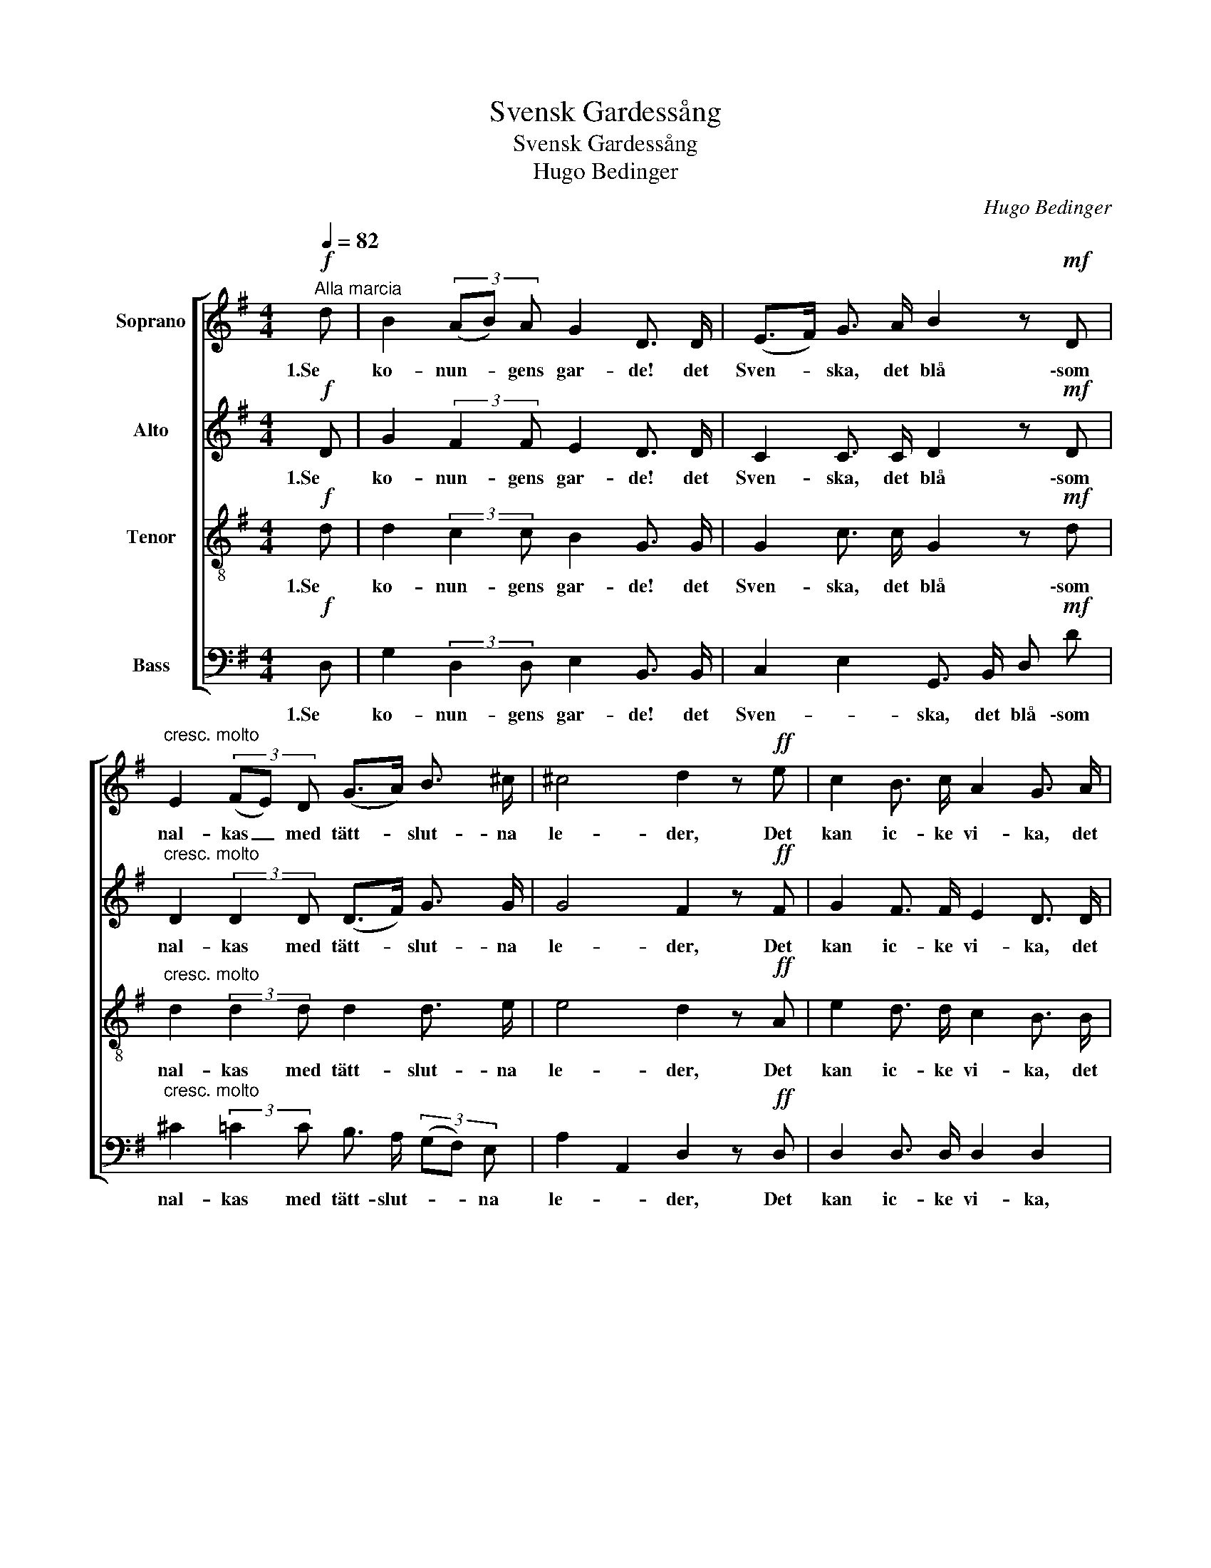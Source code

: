 X:1
T:Svensk Gardessång
T:Svensk Gardessång
T:Hugo Bedinger
C:Hugo Bedinger
%%score [ 1 2 3 4 ]
L:1/8
Q:1/4=82
M:4/4
K:G
V:1 treble nm="Soprano"
V:2 treble nm="Alto"
V:3 treble-8 nm="Tenor"
V:4 bass nm="Bass"
V:1
"^Alla marcia"!f! d | B2 (3(AB) A G2 D3/2 D/ | (E>F) G3/2 A/ B2 z!mf! D | %3
w: 1.Se|ko- nun- * gens gar- de! det|Sven- * ska, det blå \-som|
"^cresc. molto" E2 (3(FE) D (G>A) B3/2 ^c/ | ^c4 d2 z!ff! e | c2 B3/2 c/ A2 G3/2 A/ | %6
w: nal- kas _ med tätt- * slut- na|le- der, Det|kan ic- ke vi- ka, det|
 F2 E3/2 F/ D2 z e | c2 (3(Bc) B A2 (3(GA) G | (F2 (3EFE) D2 z!mf! d | B2 (3(AB) A G2 D3/2 D/ | %10
w: fram- åt vill gå, Hvart|hin- der _ til mar- ken _ slå|ne- * * * der. Ej|rä- des _ det lu- ran- de|
"^cresc." (E>F) G3/2 A/ B2 z!ff! G | !>!c2 B3/2 B/ !>!e2 d3/2 D/ | (3(!>!GDG) B3/2 A/ G2 z |] %13
w: fi- * en- des skott: Med|fälld ba- jo- nett, det be-|ta- * * lar dem blott.|
V:2
!f! D | G2 (3:2:2F2 F E2 D3/2 D/ | C2 C3/2 C/ D2 z!mf! D | %3
w: 1.Se|ko- nun- gens gar- de! det|Sven- ska, det blå \-som|
"^cresc. molto" D2 (3:2:2D2 D (D>F) G3/2 G/ | G4 F2 z!ff! F | G2 F3/2 F/ E2 D3/2 D/ | %6
w: nal- kas med tätt- * slut- na|le- der, Det|kan ic- ke vi- ka, det|
 D2 C3/2 C/ C2 z F | G2 F3/2 F/ (3(EFE) D3/2 D/ | (D2 C2) D2 z!mf! F | G2 (3:2:2F2 F G2 D3/2 D/ | %10
w: fram- åt vill gå, Hvart|hin- der til mar- * * ken slå|ne- * der. Ej|rä- des de lu- ran- de|
"^cresc." C2 C3/2 C/ D2 z!ff! D | !>!G2 G3/2 G/ !>!G2 F3/2 D/ | !>!D2 F3/2 F/ G2 z |] %13
w: fi- en- des skott: Med|fälld ba- jo- nett, det be-|ta- lar dem blott.|
V:3
!f! d | d2 (3:2:2c2 c B2 G3/2 G/ | G2 c3/2 c/ G2 z!mf! d | %3
w: 1.Se|ko- nun- gens gar- de! det|Sven- ska, det blå \-som|
"^cresc. molto" d2 (3:2:2d2 d d2 d3/2 e/ | e4 d2 z!ff! A | e2 d3/2 d/ c2 B3/2 B/ | %6
w: nal- kas med tätt- slut- na|le- der, Det|kan ic- ke vi- ka, det|
 A2 G3/2 G/ F2 z A | (3(efe) d3/2 d/ (3(cdc) B3/2 B/ | (3(ABA G2) F2 z!mf! d | %9
w: fram- åt vill gå, Hvart|hin- * * der til mar- * * ken slå|ne- * * * der. Ej|
 d2 (3:2:2c2 c B2 G3/2 G/ |"^cresc." G2 c3/2 c/ G2 z!ff! B | !>!c2 d3/2 d/ !>!A2 A3/2 c/ | %12
w: rä- des de lu- ran- de|fi- en- des skott: Med|fälld ba- jo- nett, det be-|
 !>!B2 c3/2 c/ B2 z |] %13
w: ta- lar dem blott.|
V:4
!f! D, | G,2 (3:2:2D,2 D, E,2 B,,3/2 B,,/ | C,2 E,2 G,,3/2 B,,/ D,!mf! D | %3
w: 1.Se|ko- nun- gens gar- de! det|Sven- * ska, det blå \-som|
"^cresc. molto" ^C2 (3:2:2=C2 C B,3/2 A,/ (3(G,F,) E, | A,2 A,,2 D,2 z!ff! D, | %5
w: nal- kas med tätt- slut- * * na|le- * der, Det|
 D,2 D,3/2 D,/ D,2 D,2 | D,2 D,2 D, A,, D, D, | D,2 D,3/2 D,/ D,2 D,3/2 D,/ | %8
w: kan ic- ke vi- ka,|det fram- åt vill gå, Hvart|hin- der til mar- ken slå|
 (D,4- (3D,E,A,,) D,!mf! D, | %9
w: ne- * * * der. Ej|
"_\n\n2.Som segrare, förr, på Germanias fält,\nSlöt gardet kring kungen sin skara -\nVar trofast och manligt ehvad det har gällt,\nStod tapper och lugnt i hvar fara.\nOch stranden vid Narva kan sjunga en sång,\nHur, en emot tio, det segrat en gång.\n\n\n\n3.O Lützen - hvad glans kring den frejdade graf,\nSom famnade gardet, det gula!\nAtt konungen hämnas sitt hjärtblod det gaf\nTill offer åt mördande kula.\nMed Brahe i spetsen, det segrande föll,\nMen ännu i döden det lederna höll.\n\n\n\n4.Som fäderna tänkte, så tänka vi än -\nVill kungen til vapen oss kalla,\nVi svärja det heligt, som svenskar och män\nAtt segra som de, eller falla.\nEj gardet skall svika - det håller sitt ord,\nTill domen vid yttersta mönstringens bord.\n\n\n\n5.De fanor vi följa, och svurit vår ed,\nVi aldrig åt fienden gifva.\nSå länge en man står i gardernas led,\nFörsvarade skola de blifva!\nDe snöhvita dukar med gyllene skrift,\nDe svalka vår möda, beskugga vår grift.\n" G,2 (3:2:2D,2 D, E,2 B,,3/2 B,,/ | %10
w: rä- des de lu- ran- de|
"^cresc." C,2 E,3/2 E,/ G,2!ff! =F,2 | !>!E,2 D,3/2 D,/ !>!^C,2 D,3/2 D,/ | %12
w: fi- en- des skott: Med|fälld ba- jo- nett, det be-|
 !>!G,2 D,3/2 D,/ [G,,G,]2 z |] %13
w: ta- lar dem blott.|


